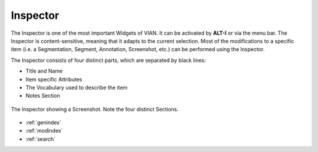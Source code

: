 

Inspector
=========

The Inspector is one of the most important Widgets of VIAN. It can be activated by **ALT-I** or via the menu bar. The Inspector is content-sensitive, meaning that it
adapts to the current selection. Most of the modifications to a specific item (i.e. a Segmentation, Segment,
Annotation, Screenshot, etc.) can be performed using the Inspector.

The Inspector consists of four distinct parts, which are separated by black lines:

* Title and Name
* Item specific Attributes
* The Vocabulary used to describe the item
* Notes Section


.. figure:: inspector_01.png
   :scale: 100 %
   :align: center
   :alt: map to buried treasure

   The Inspector showing a Screenshot. Note the four distinct Sections.




* :ref:`genindex`
* :ref:`modindex`
* :ref:`search`
